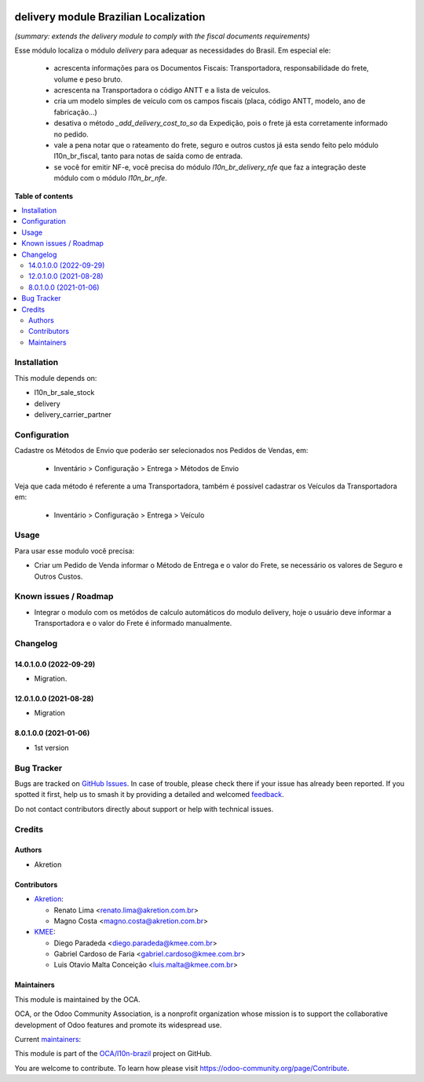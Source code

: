 .. image:: https://odoo-community.org/readme-banner-image
   :target: https://odoo-community.org/get-involved?utm_source=readme
   :alt: Odoo Community Association

======================================
delivery module Brazilian Localization
======================================

.. 
   !!!!!!!!!!!!!!!!!!!!!!!!!!!!!!!!!!!!!!!!!!!!!!!!!!!!
   !! This file is generated by oca-gen-addon-readme !!
   !! changes will be overwritten.                   !!
   !!!!!!!!!!!!!!!!!!!!!!!!!!!!!!!!!!!!!!!!!!!!!!!!!!!!
   !! source digest: sha256:bf7406a97808ca4664c29598faf5d31e13b6d2491c3f6cf7a6fc3be07f2f87f6
   !!!!!!!!!!!!!!!!!!!!!!!!!!!!!!!!!!!!!!!!!!!!!!!!!!!!

.. |badge1| image:: https://img.shields.io/badge/maturity-Beta-yellow.png
    :target: https://odoo-community.org/page/development-status
    :alt: Beta
.. |badge2| image:: https://img.shields.io/badge/license-AGPL--3-blue.png
    :target: http://www.gnu.org/licenses/agpl-3.0-standalone.html
    :alt: License: AGPL-3
.. |badge3| image:: https://img.shields.io/badge/github-OCA%2Fl10n--brazil-lightgray.png?logo=github
    :target: https://github.com/OCA/l10n-brazil/tree/16.0/l10n_br_delivery
    :alt: OCA/l10n-brazil
.. |badge4| image:: https://img.shields.io/badge/weblate-Translate%20me-F47D42.png
    :target: https://translation.odoo-community.org/projects/l10n-brazil-16-0/l10n-brazil-16-0-l10n_br_delivery
    :alt: Translate me on Weblate
.. |badge5| image:: https://img.shields.io/badge/runboat-Try%20me-875A7B.png
    :target: https://runboat.odoo-community.org/builds?repo=OCA/l10n-brazil&target_branch=16.0
    :alt: Try me on Runboat

|badge1| |badge2| |badge3| |badge4| |badge5|

*(summary: extends the delivery module to comply with the fiscal
documents requirements)*

Esse módulo localiza o módulo *delivery* para adequar as necessidades do
Brasil. Em especial ele:

   - acrescenta informações para os Documentos Fiscais: Transportadora,
     responsabilidade do frete, volume e peso bruto.
   - acrescenta na Transportadora o código ANTT e a lista de veículos.
   - cria um modelo simples de veículo com os campos fiscais (placa,
     código ANTT, modelo, ano de fabricação...)
   - desativa o método *\_add_delivery_cost_to_so* da Expedição, pois o
     frete já esta corretamente informado no pedido.
   - vale a pena notar que o rateamento do frete, seguro e outros custos
     já esta sendo feito pelo módulo l10n_br_fiscal, tanto para notas de
     saída como de entrada.
   - se você for emitir NF-e, você precisa do módulo
     *l10n_br_delivery_nfe* que faz a integração deste módulo com o
     módulo *l10n_br_nfe*.

**Table of contents**

.. contents::
   :local:

Installation
============

This module depends on:

- l10n_br_sale_stock
- delivery
- delivery_carrier_partner

Configuration
=============

Cadastre os Métodos de Envio que poderão ser selecionados nos Pedidos de
Vendas, em:

   - Inventário > Configuração > Entrega > Métodos de Envio

Veja que cada método é referente a uma Transportadora, também é possível
cadastrar os Veículos da Transportadora em:

   - Inventário > Configuração > Entrega > Veículo

Usage
=====

Para usar esse modulo você precisa:

- Criar um Pedido de Venda informar o Método de Entrega e o valor do
  Frete, se necessário os valores de Seguro e Outros Custos.

Known issues / Roadmap
======================

- Integrar o modulo com os metódos de calculo automáticos do modulo
  delivery, hoje o usuário deve informar a Transportadora e o valor do
  Frete é informado manualmente.

Changelog
=========

14.0.1.0.0 (2022-09-29)
-----------------------

- Migration.

12.0.1.0.0 (2021-08-28)
-----------------------

- Migration

8.0.1.0.0 (2021-01-06)
----------------------

- 1st version

Bug Tracker
===========

Bugs are tracked on `GitHub Issues <https://github.com/OCA/l10n-brazil/issues>`_.
In case of trouble, please check there if your issue has already been reported.
If you spotted it first, help us to smash it by providing a detailed and welcomed
`feedback <https://github.com/OCA/l10n-brazil/issues/new?body=module:%20l10n_br_delivery%0Aversion:%2016.0%0A%0A**Steps%20to%20reproduce**%0A-%20...%0A%0A**Current%20behavior**%0A%0A**Expected%20behavior**>`_.

Do not contact contributors directly about support or help with technical issues.

Credits
=======

Authors
-------

* Akretion

Contributors
------------

- `Akretion <https://www.akretion.com/pt-BR>`__:

  - Renato Lima <renato.lima@akretion.com.br>
  - Magno Costa <magno.costa@akretion.com.br>

- `KMEE <https://www.kmee.com.br>`__:

  - Diego Paradeda <diego.paradeda@kmee.com.br>
  - Gabriel Cardoso de Faria <gabriel.cardoso@kmee.com.br>
  - Luis Otavio Malta Conceição <luis.malta@kmee.com.br>

Maintainers
-----------

This module is maintained by the OCA.

.. image:: https://odoo-community.org/logo.png
   :alt: Odoo Community Association
   :target: https://odoo-community.org

OCA, or the Odoo Community Association, is a nonprofit organization whose
mission is to support the collaborative development of Odoo features and
promote its widespread use.

.. |maintainer-renatonlima| image:: https://github.com/renatonlima.png?size=40px
    :target: https://github.com/renatonlima
    :alt: renatonlima
.. |maintainer-mbcosta| image:: https://github.com/mbcosta.png?size=40px
    :target: https://github.com/mbcosta
    :alt: mbcosta

Current `maintainers <https://odoo-community.org/page/maintainer-role>`__:

|maintainer-renatonlima| |maintainer-mbcosta| 

This module is part of the `OCA/l10n-brazil <https://github.com/OCA/l10n-brazil/tree/16.0/l10n_br_delivery>`_ project on GitHub.

You are welcome to contribute. To learn how please visit https://odoo-community.org/page/Contribute.
